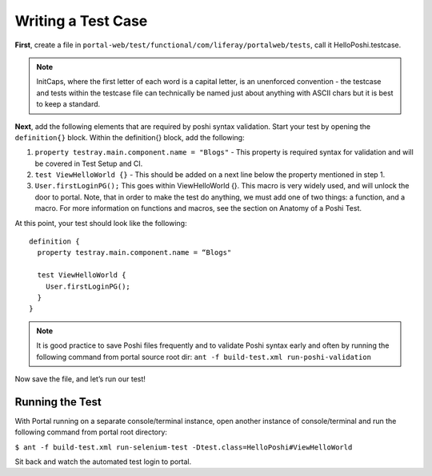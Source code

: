 Writing a Test Case
====================
**First**, create a file in ``portal-web/test/functional/com/liferay/portalweb/tests``, call it HelloPoshi.testcase.

.. note::
    InitCaps, where the first letter of each word is a capital letter, is an unenforced convention - the testcase and tests within the testcase file can technically be named just about anything with ASCII chars but it is best to keep a standard.

**Next**, add the following elements that are required by poshi syntax validation. Start your test by opening the ``definition{}`` block. Within the definition{} block, add the following:

1. ``property testray.main.component.name = "Blogs"`` - This property is required syntax for validation and will be covered in Test Setup and CI.
2. ``test ViewHelloWorld {}`` - This should be added on a next line below the property mentioned in step 1.
3.  ``User.firstLoginPG();``
    This goes within ViewHelloWorld {}. This macro is very widely used, and will unlock the door to portal. Note, that in order to make the test do anything, we must add one of two things: a function, and a macro. For more information on functions and macros, see the section on Anatomy of a Poshi Test.

At this point, your test should look like the following:
::
  definition {
    property testray.main.component.name = “Blogs"

    test ViewHelloWorld {
      User.firstLoginPG();
    }
  }

.. note::
    It is good practice to save Poshi files frequently and to validate Poshi syntax early and often by running the following command from portal source root dir: ``ant -f build-test.xml run-poshi-validation``

Now save the file, and let’s run our test!

Running the Test
-----------------
With Portal running on a separate console/terminal instance, open another instance of console/terminal and run the following command from portal root directory:

``$ ant -f build-test.xml run-selenium-test -Dtest.class=HelloPoshi#ViewHelloWorld``

Sit back and watch the automated test login to portal.
